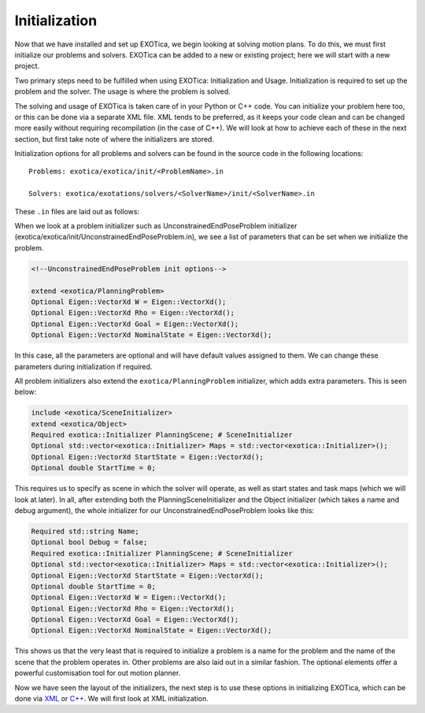 **************
Initialization
**************

Now that we have installed and set up EXOTica, we begin looking at solving motion plans. 
To do this, we must first initialize our problems and solvers. 
EXOTica can be added to a new or existing project; here we will start with a new project. 

Two primary steps need to be fulfilled when using EXOTica:
Initialization and Usage. Initialization is required to set up the
problem and the solver. The usage is where the problem is solved.

The solving and usage of EXOTica is taken care of in your Python or C++ code. 
You can initialize your problem here too, or this can be done via a separate XML file. 
XML tends to be preferred, as it keeps your code clean and can be changed more easily without requiring recompilation (in the case of C++).
We will look at how to achieve each of these in the next section, but first take note of 
where the initializers are stored.

Initialization options for all problems and solvers can be found in the
source code in the following locations:

::

    Problems: exotica/exotica/init/<ProblemName>.in

    Solvers: exotica/exotations/solvers/<SolverName>/init/<SolverName>.in
   

These ``.in`` files are laid out as follows:

When we look at a problem initializer such as UnconstrainedEndPoseProblem initializer 
(exotica/exotica/init/UnconstrainedEndPoseProblem.in), we see a list of parameters 
that can be set when we initialize the problem. 

.. code-block:: xml

    <!--UnconstrainedEndPoseProblem init options--> 

    extend <exotica/PlanningProblem>
    Optional Eigen::VectorXd W = Eigen::VectorXd();
    Optional Eigen::VectorXd Rho = Eigen::VectorXd();
    Optional Eigen::VectorXd Goal = Eigen::VectorXd();
    Optional Eigen::VectorXd NominalState = Eigen::VectorXd();

In this case, all the parameters are optional and will have default values assigned to them. 
We can change these parameters during initialization if required. 

All problem initializers also extend the ``exotica/PlanningProblem`` initializer, which adds extra
parameters. This is seen below:

.. code-block:: xml

    include <exotica/SceneInitializer>
    extend <exotica/Object>
    Required exotica::Initializer PlanningScene; # SceneInitializer
    Optional std::vector<exotica::Initializer> Maps = std::vector<exotica::Initializer>();
    Optional Eigen::VectorXd StartState = Eigen::VectorXd();
    Optional double StartTime = 0;

This requires us to specify as scene in which the solver will operate, as well as start states and
task maps (which we will look at later). In all, after extending both the 
PlanningSceneInitializer and the Object initializer (which takes a name and debug argument), 
the whole initializer for our UnconstrainedEndPoseProblem looks like this: 

.. code-block:: xml

    Required std::string Name;
    Optional bool Debug = false;
    Required exotica::Initializer PlanningScene; # SceneInitializer
    Optional std::vector<exotica::Initializer> Maps = std::vector<exotica::Initializer>();
    Optional Eigen::VectorXd StartState = Eigen::VectorXd();
    Optional double StartTime = 0;
    Optional Eigen::VectorXd W = Eigen::VectorXd();
    Optional Eigen::VectorXd Rho = Eigen::VectorXd();
    Optional Eigen::VectorXd Goal = Eigen::VectorXd();
    Optional Eigen::VectorXd NominalState = Eigen::VectorXd();

This shows us that the very least that is required to initialize a problem is a name for the problem
and the name of the scene that the problem operates in. Other problems are also laid out in a similar fashion. The optional elements offer a powerful customisation tool for out motion planner. 

Now we have seen the layout of the initializers, the next step is to use these options in initializing EXOTica, 
which can be done via `XML <XML.html>`__ or `C++ <Manual-Initialisation.html>`__. We will first look at XML initialization.
